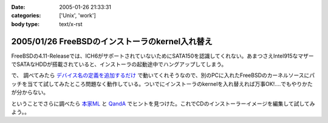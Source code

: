 :date: 2005-01-26 21:33:31
:categories: ['Unix', 'work']
:body type: text/x-rst

================================================
2005/01/26 FreeBSDのインストーラのkernel入れ替え
================================================

FreeBSDの4.11-Releaseでは、ICH6がサポートされていないためにSATA150を認識してくれない。あまつさえIntel915なマザーでSATAなHDDが搭載されていると、インストーラの起動途中でハングアップしてしまう。

で、 調べてみたら `デバイス名の定義を追加するだけ`_ で動いてくれそうなので、別のPCに入れたFreeBSDのカーネルソースにパッチを当てて試してみたところ問題なく動作している。ついでにインストーラのkernelを入れ替えれば万事OK!‥‥でもやりかたが分からない。

ということでさらに調べたら `本家ML`_ と `QandA`_ でヒントを見つけた。これでCDのインストーラーイメージを編集して試してみよう。。

.. _`デバイス名の定義を追加するだけ`: http://archive.pilgerer.org/mharc/html/freebsd-stable/2004-09/msg00125.html
.. _`QandA`: http://www.jp.freebsd.org/cgi/print-QandA.cgi?QandA=1451
.. _`本家ML`: http://home.jp.freebsd.org/cgi-bin/showmail/FreeBSD-users-jp/60516




.. :extend type: text/plain
.. :extend:

